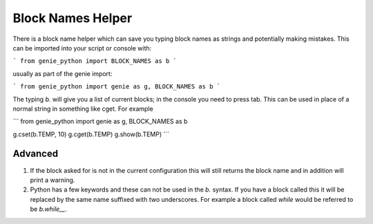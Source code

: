 Block Names Helper
##################

There is a block name helper which can save you typing block names as strings and potentially making mistakes. This can be imported into your script or console with:

```
from genie_python import BLOCK_NAMES as b
```

usually as part of the genie import:

```
from genie_python import genie as g, BLOCK_NAMES as b
```

The typing `b.` will give you a list of current blocks; in the console you need to press tab. This can be used in place of a normal string in something like cget. For example

```
from genie_python import genie as g, BLOCK_NAMES as b

g.cset(b.TEMP, 10)
g.cget(b.TEMP)
g.show(b.TEMP)
```

Advanced
--------

1. If the block asked for is not in the current configuration this will still returns the block name and in addition will print a warning.

2. Python has a few keywords and these can not be used in the `b.` syntax. If you have a block called this it will be replaced by the same name suffixed with two underscores. For example a block called `while` would be referred to be `b.while__`.
